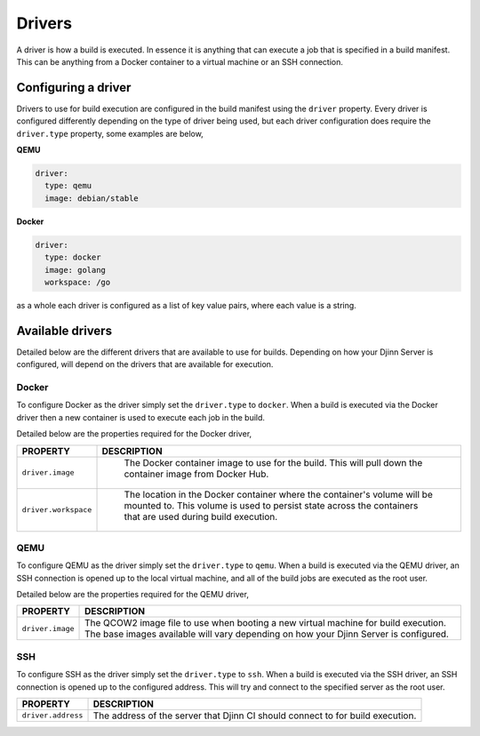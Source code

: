 =======
Drivers
=======

A driver is how a build is executed. In essence it is anything that can execute
a job that is specified in a build manifest. This can be anything from a Docker
container to a virtual machine or an SSH connection.

Configuring a driver
====================

Drivers to use for build execution are configured in the build manifest using
the ``driver`` property. Every driver is configured differently depending on the
type of driver being used, but each driver configuration does require the
``driver.type`` property, some examples are below,

**QEMU**

.. code::

   driver:
     type: qemu
     image: debian/stable

**Docker**

.. code::

   driver:
     type: docker
     image: golang
     workspace: /go

as a whole each driver is configured as a list of key value pairs, where each
value is a string.

Available drivers
=================

Detailed below are the different drivers that are available to use for builds.
Depending on how your Djinn Server is configured, will depend on the drivers
that are available for execution.

Docker
------

To configure Docker as the driver simply set the ``driver.type`` to ``docker``.
When a build is executed via the Docker driver then a new container is used to
execute each job in the build.

Detailed below are the properties required for the Docker driver,

.. csv-table::
   :header: "PROPERTY", "DESCRIPTION"
   :widths: auto

   "``driver.image``", "
    The Docker container image to use for the build. This will pull down the
    container image from Docker Hub."
    "``driver.workspace``", "
    The location in the Docker container where the container's volume will be
    mounted to. This volume is used to persist state across the containers that
    are used during build execution."

QEMU
----

To configure QEMU as the driver simply set the ``driver.type`` to ``qemu``. When
a build is executed via the QEMU driver, an SSH connection is opened up to the
local virtual machine, and all of the build jobs are executed as the root user.

Detailed below are the properties required for the QEMU driver,

.. csv-table::
   :header: "PROPERTY", "DESCRIPTION"
   :widths: auto

   "``driver.image``", "
   The QCOW2 image file to use when booting a new virtual machine for build
   execution. The base images available will vary depending on how your Djinn
   Server is configured."

SSH
---

To configure SSH as the driver simply set the ``driver.type`` to ``ssh``. When
a build is executed via the SSH driver, an SSH connection is opened up to the
configured address. This will try and connect to the specified server as the
root user.

.. csv-table::
   :header: "PROPERTY", "DESCRIPTION"
   :widths: auto

   "``driver.address``", "
   The address of the server that Djinn CI should connect to for build
   execution."
